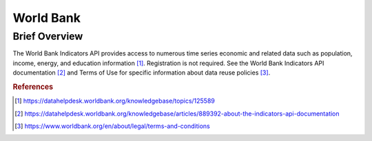 World Bank
%%%%%%%%%%%%%%%%%%%%%

.. sectionauthor:: Vincent F. Scalfani <vfscalfani@ua.edu>

Brief Overview
****************

The World Bank Indicators API provides access to numerous time series economic and related data such as population, income, energy, and education information [#worldbank1]_. Registration is not required. See the World Bank Indicators API documentation [#worldbank2]_ and Terms of Use for specific information about data reuse policies [#worldbank3]_.

.. rubric:: References

.. [#worldbank1] `<https://datahelpdesk.worldbank.org/knowledgebase/topics/125589>`_

.. [#worldbank2] `<https://datahelpdesk.worldbank.org/knowledgebase/articles/889392-about-the-indicators-api-documentation>`_

.. [#worldbank3] `<https://www.worldbank.org/en/about/legal/terms-and-conditions>`_
